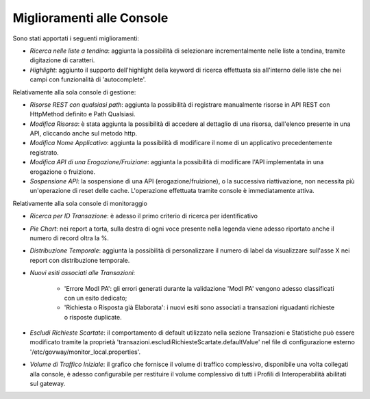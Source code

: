 Miglioramenti alle Console
--------------------------

Sono stati apportati i seguenti miglioramenti:

-  *Ricerca nelle liste a tendina*: aggiunta la possibilità di selezionare incrementalmente nelle liste a tendina, tramite digitazione di caratteri.

-  *Highlight*: aggiunto il supporto dell'highlight della keyword di ricerca effettuata sia all'interno delle liste che nei campi con funzionalità di 'autocomplete'.


Relativamente alla sola console di gestione:

- *Risorse REST con qualsiasi path*: aggiunta la possibilità di registrare manualmente risorse in API REST con HttpMethod definito e Path Qualsiasi.

- *Modifica Risorsa*: è stata aggiunta la possibilità di accedere al dettaglio di una risorsa, dall'elenco presente in una API, cliccando anche sul metodo http.

- *Modifica Nome Applicativo*: aggiunta la possibilità di modificare il nome di un applicativo precedentemente registrato.

- *Modifica API di una Erogazione/Fruizione*: aggiunta la possibilità di modificare l'API implementata in una erogazione o fruizione.

- *Sospensione API*: la sospensione di una API (erogazione/fruizione), o la successiva riattivazione, non necessita più un'operazione di reset delle cache. L'operazione effettuata tramite console è immediatamente attiva.

Relativamente alla sola console di monitoraggio

- *Ricerca per ID Transazione*: è adesso il primo criterio di ricerca per identificativo

- *Pie Chart*: nei report a torta, sulla destra di ogni voce presente nella legenda viene adesso riportato anche il numero di record oltra la %.

- *Distribuzione Temporale*:  aggiunta la possibilità di personalizzare il numero di label da visualizzare sull'asse X nei report con distribuzione temporale.

- *Nuovi esiti associati alle Transazioni*:

	- 'Errore ModI PA': gli errori generati durante la validazione 'ModI PA' vengono adesso classificati con un esito dedicato;
	- 'Richiesta o Risposta già Elaborata': i nuovi esiti sono associati a transazioni riguadanti richieste o risposte duplicate.

- *Escludi Richieste Scartate*: il comportamento di default utilizzato nella sezione Transazioni e Statistiche può essere modificato tramite la proprietà 'transazioni.escludiRichiesteScartate.defaultValue' nel file di configurazione esterno '/etc/govway/monitor_local.properties'.

- *Volume di Traffico Iniziale*: il grafico che fornisce il volume di traffico complessivo, disponibile una volta collegati alla console, è adesso configurabile per restituire il volume complessivo di tutti i Profili di Interoperabilità abilitati sul gateway.
